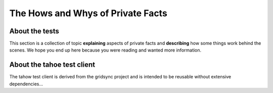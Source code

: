 .. -*- coding: utf-8 -*-

==================================
The Hows and Whys of Private Facts
==================================


About the tests
================

This section is a collection of topic **explaining** aspects of private facts and **describing** how some things work behind the scenes.
We hope you end up here because you were reading and wanted more information.


About the tahoe test client
============================

The tahow test client is derived from the gridsync project and is intended to be reusable without extensive dependencies...
